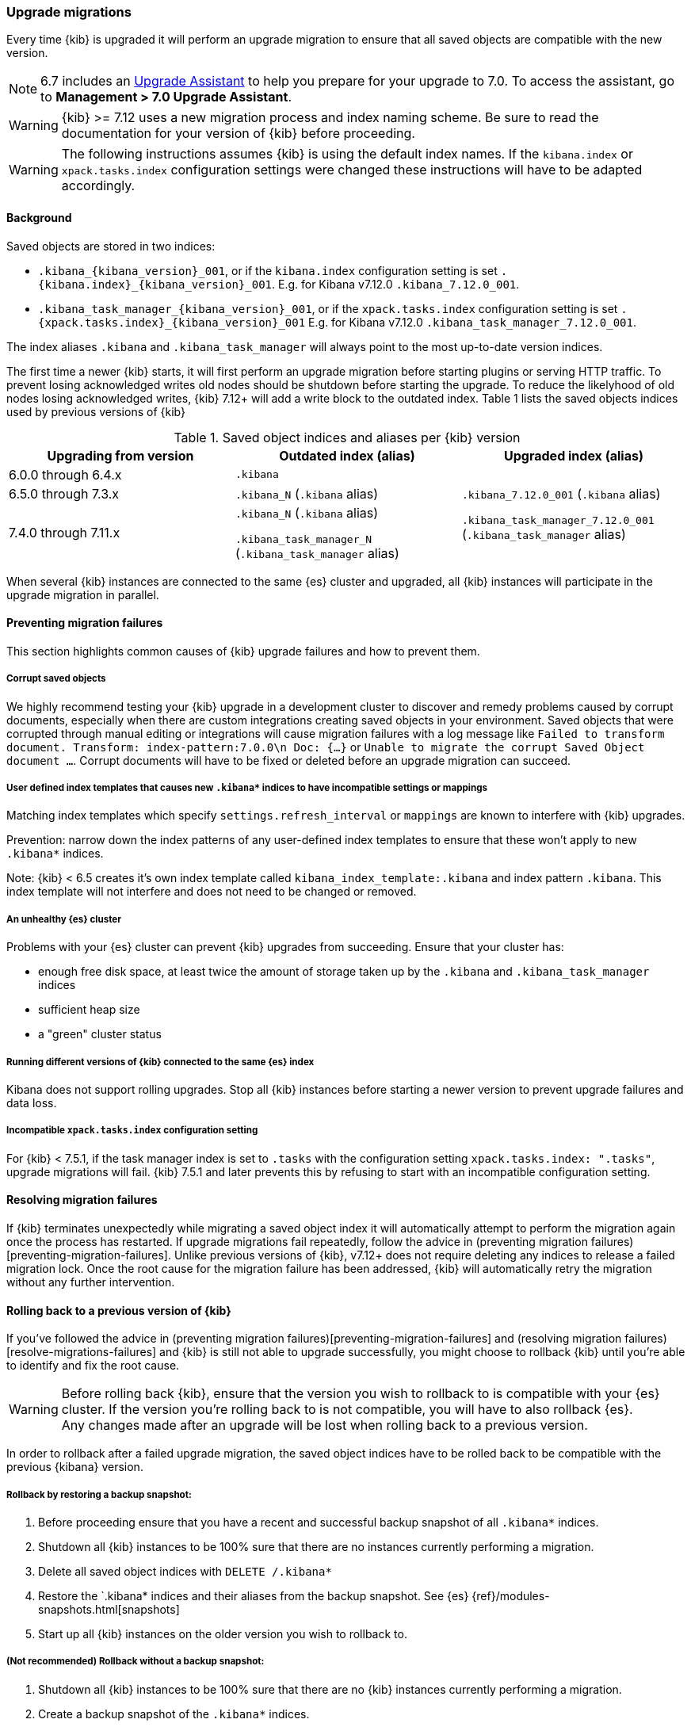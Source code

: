 [[upgrade-migrations]]
=== Upgrade migrations

Every time {kib} is upgraded it will perform an upgrade migration to ensure that all saved objects are compatible with the new version.

NOTE: 6.7 includes an https://www.elastic.co/guide/en/kibana/6.7/upgrade-assistant.html[Upgrade Assistant]
to help you prepare for your upgrade to 7.0. To access the assistant, go to *Management > 7.0 Upgrade Assistant*.

WARNING: {kib} >= 7.12 uses a new migration process and index naming scheme. Be sure to read the documentation for your version of {kib} before proceeding.

WARNING: The following instructions assumes {kib} is using the default index names. If the `kibana.index` or `xpack.tasks.index` configuration settings were changed these instructions will have to be adapted accordingly.

[float]
[[upgrade-migrations-process]]
==== Background

Saved objects are stored in two indices: 

* `.kibana_{kibana_version}_001`, or if the `kibana.index` configuration setting is set `.{kibana.index}_{kibana_version}_001`. E.g. for Kibana v7.12.0 `.kibana_7.12.0_001`.
* `.kibana_task_manager_{kibana_version}_001`, or if the `xpack.tasks.index` configuration setting is set `.{xpack.tasks.index}_{kibana_version}_001` E.g. for Kibana v7.12.0 `.kibana_task_manager_7.12.0_001`.
 
The index aliases `.kibana` and `.kibana_task_manager` will always point to the most up-to-date version indices.

The first time a newer {kib} starts, it will first perform an upgrade migration before starting plugins or serving HTTP traffic. To prevent losing acknowledged writes old nodes should be shutdown before starting the upgrade. To reduce the likelyhood of old nodes losing acknowledged writes, {kib} 7.12+ will add a write block to the outdated index. Table 1 lists the saved objects indices used by previous versions of {kib}

.Saved object indices and aliases per {kib} version
[options="header"]
[cols="a,a,a"]
|=======================
|Upgrading from version | Outdated index (alias) | Upgraded index (alias)
| 6.0.0 through 6.4.x    | `.kibana`     1.3+^.^| `.kibana_7.12.0_001`
(`.kibana` alias)

`.kibana_task_manager_7.12.0_001` (`.kibana_task_manager` alias)
| 6.5.0 through 7.3.x    | `.kibana_N` (`.kibana` alias)
| 7.4.0 through 7.11.x  
| `.kibana_N` (`.kibana` alias) 

`.kibana_task_manager_N` (`.kibana_task_manager` alias)
|=======================

When several {kib} instances are connected to the same {es} cluster and upgraded, all {kib} instances will participate in the upgrade migration in parallel.

[float]
[[preventing-migration-failures]]
==== Preventing migration failures
This section highlights common causes of {kib} upgrade failures and how to prevent them.

[float]
===== Corrupt saved objects
We highly recommend testing your {kib} upgrade in a development cluster to discover and remedy problems caused by corrupt documents, especially when there are custom integrations creating saved objects in your environment. Saved objects that were corrupted through manual editing or integrations will cause migration failures with a log message like `Failed to transform document. Transform: index-pattern:7.0.0\n Doc: {...}` or `Unable to migrate the corrupt Saved Object document ...`. Corrupt documents will have to be fixed or deleted before an upgrade migration can succeed.

[float]
===== User defined index templates that causes new `.kibana*` indices to have incompatible settings or mappings
Matching index templates which specify `settings.refresh_interval` or `mappings` are known to interfere with {kib} upgrades.

Prevention: narrow down the index patterns of any user-defined index templates to ensure that these won't apply to new `.kibana*` indices.

Note: {kib} < 6.5 creates it's own index template called `kibana_index_template:.kibana` and index pattern `.kibana`. This index template will not interfere and does not need to be changed or removed.

[float]
===== An unhealthy {es} cluster
Problems with your {es} cluster can prevent {kib} upgrades from succeeding. Ensure that your cluster has:

 * enough free disk space, at least twice the amount of storage taken up by the `.kibana` and `.kibana_task_manager` indices
 * sufficient heap size
 * a "green" cluster status

[float]
===== Running different versions of {kib} connected to the same {es} index
Kibana does not support rolling upgrades. Stop all {kib} instances before starting a newer version to prevent upgrade failures and data loss.

[float]
===== Incompatible `xpack.tasks.index` configuration setting
For {kib} < 7.5.1, if the task manager index is set to `.tasks` with the configuration setting `xpack.tasks.index: ".tasks"`, upgrade migrations will fail. {kib} 7.5.1 and later prevents this by refusing to start with an incompatible configuration setting.

[float]
[[resolve-migrations-failures]]
==== Resolving migration failures

If {kib} terminates unexpectedly while migrating a saved object index it will automatically attempt to perform the migration again once the process has restarted. If upgrade migrations fail repeatedly, follow the advice in (preventing migration failures)[preventing-migration-failures]. Unlike previous versions of {kib}, v7.12+ does not require deleting any indices to release a failed migration lock. Once the root cause for the migration failure has been addressed, {kib} will automatically retry the migration without any further intervention.

[float]
[[upgrade-migrations-rolling-back]]
==== Rolling back to a previous version of {kib}

If you've followed the advice in (preventing migration failures)[preventing-migration-failures] and (resolving migration failures)[resolve-migrations-failures] and {kib} is still not able to upgrade successfully, you might choose to rollback {kib} until you're able to identify and fix the root cause.

WARNING: Before rolling back {kib}, ensure that the version you wish to rollback to is compatible with your {es} cluster. If the version you're rolling back to is not compatible, you will have to also rollback {es}. +
Any changes made after an upgrade will be lost when rolling back to a previous version.

In order to rollback after a failed upgrade migration, the saved object indices have to be rolled back to be compatible with the previous {kibana} version. 

[float]
===== Rollback by restoring a backup snapshot:

1. Before proceeding ensure that you have a recent and successful backup snapshot of all `.kibana*` indices.
2. Shutdown all {kib} instances to be 100% sure that there are no instances currently performing a migration.
3. Delete all saved object indices with `DELETE /.kibana*`
4. Restore the `.kibana* indices and their aliases from the backup snapshot. See {es} {ref}/modules-snapshots.html[snapshots]
5. Start up all {kib} instances on the older version you wish to rollback to.

[float]
===== (Not recommended) Rollback without a backup snapshot:

1. Shutdown all {kib} instances to be 100% sure that there are no {kib} instances currently performing a migration.
2. Create a backup snapshot of the `.kibana*` indices.
3. Delete the version specific indices created by the failed upgrade migration. E.g. if you wish to rollback from a failed upgrade to v7.12.0 `DELETE /.kibana_7.12.0_*,.kibana_task_manager_7.12.0_*`
4. Inspect the output of `GET /_cat/aliases`. If either the `.kibana` and/or `.kibana_task_manager` alias is missing, these will have to be created manually. Find the latest index from the output of `GET /_cat/indices` and create the missing alias to point to the latest index. E.g. if the `.kibana` alias was missing and the latest index is `.kibana_3` create a new alias with `POST /.kibana_3/_aliases/.kibana`.
5. Remove the write block from the rollback indices. `PUT /.kibana,.kibana_task_manager/_settings {"index.blocks.write": false}`
6. Start up {kib} on the older version you wish to rollback to.

[float]
[[upgrade-migrations-old-indices]]
==== Handling old `.kibana_N` indices

After migrations have completed, there will be multiple {kib} indices in {es}: (`.kibana_1`, `.kibana_2`, `.kibana_7.12.0` etc). {kib} only uses the index that the `.kibana` and `.kibana_task_manager` alias points to. The other {kib} indices can be safely deleted, but are left around as a matter of historical record, and to facilitate rolling {kib} back to a previous version.